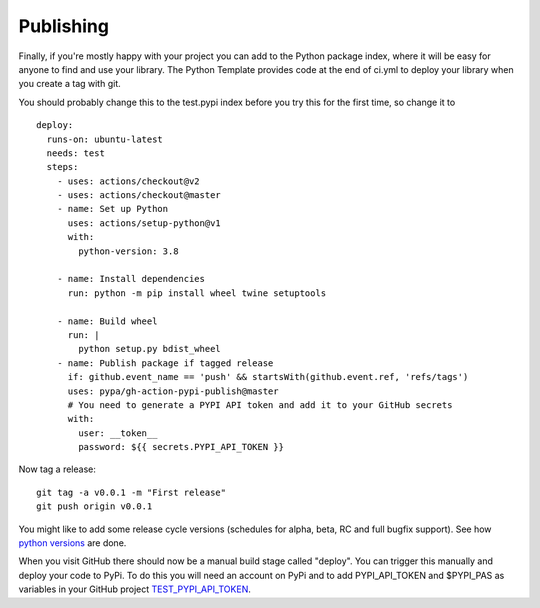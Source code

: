 .. highlight:: shell

.. _Publishing:

===============================================
Publishing 
===============================================

Finally, if you're mostly happy with your project you can add to the Python package index, 
where it will be easy for anyone to find and use your library. The Python 
Template provides code at the end of ci.yml to deploy your library when you create a tag with git.

You should probably change this to the test.pypi index before you try this for the first time, so change it to 
::
  deploy:
    runs-on: ubuntu-latest
    needs: test
    steps:
      - uses: actions/checkout@v2
      - uses: actions/checkout@master
      - name: Set up Python
        uses: actions/setup-python@v1
        with:
          python-version: 3.8

      - name: Install dependencies
        run: python -m pip install wheel twine setuptools

      - name: Build wheel
        run: |
          python setup.py bdist_wheel
      - name: Publish package if tagged release
        if: github.event_name == 'push' && startsWith(github.event.ref, 'refs/tags')
        uses: pypa/gh-action-pypi-publish@master
        # You need to generate a PYPI API token and add it to your GitHub secrets
        with:
          user: __token__
          password: ${{ secrets.PYPI_API_TOKEN }}

Now tag a release:
::

   git tag -a v0.0.1 -m "First release"
   git push origin v0.0.1

You might like to add some release cycle versions (schedules for alpha, beta, RC and full bugfix support).
See how `python versions`_ are done.

When you visit GitHub there should now be a manual build stage called "deploy". You can
trigger this manually and deploy your code to PyPi. To do this you will need an account on PyPi and to add
PYPI_API_TOKEN and $PYPI_PAS as variables in your GitHub project `TEST_PYPI_API_TOKEN`_.

.. _`scikit-surgery-sphere-fitting`: https://scikit-surgery-sphere-fitting.readthedocs.io/en/latest/?badge=latest
.. _`python versions`: https://peps.python.org/pep-0602
.. _`TEST_PYPI_API_TOKEN`: https://packaging.python.org/en/latest/guides/publishing-package-distribution-releases-using-github-actions-ci-cd-workflows/#saving-credentials-on-github
